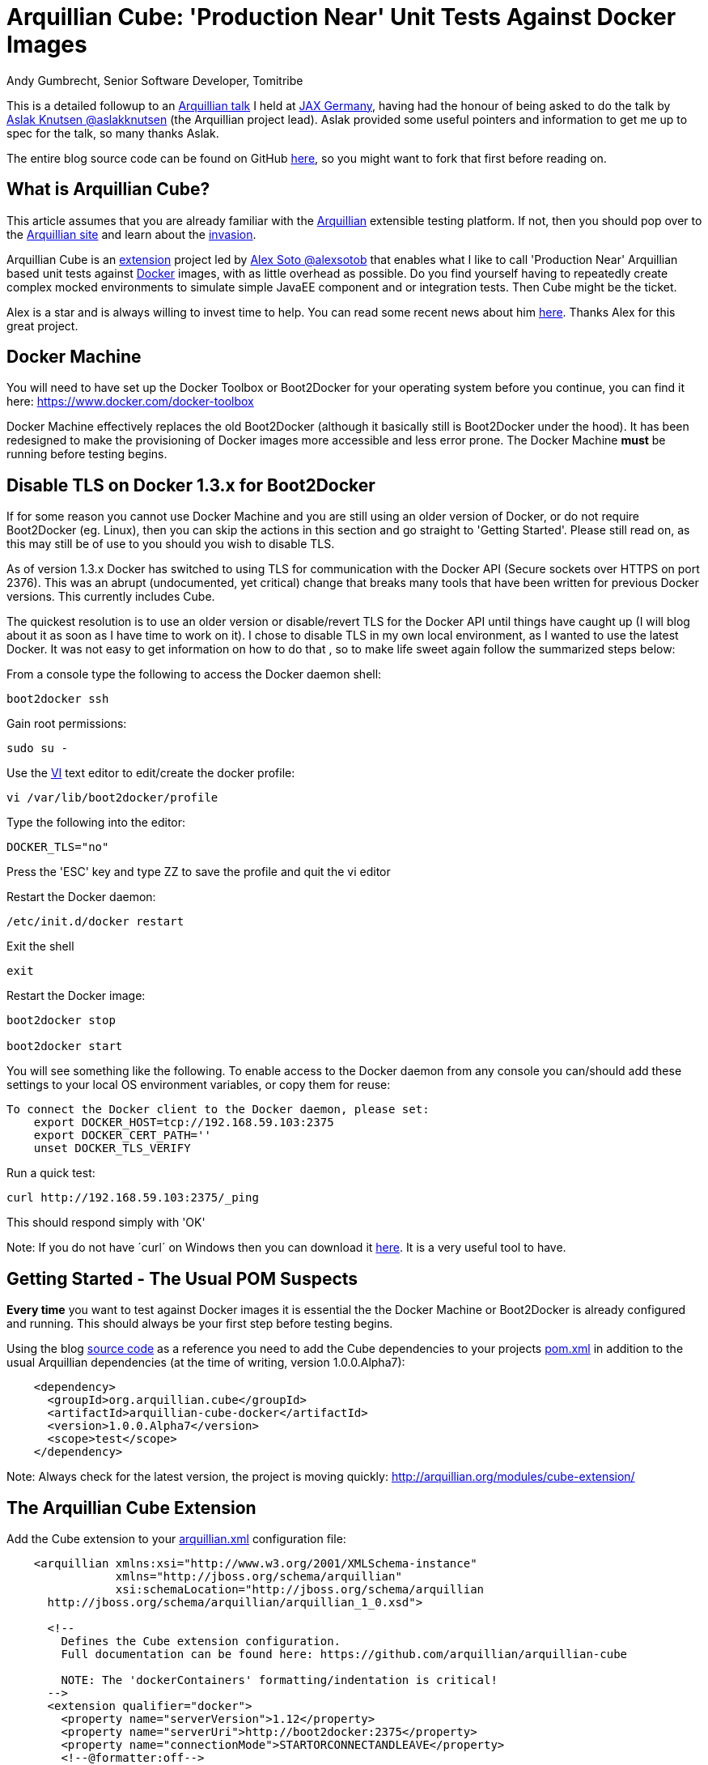 = Arquillian Cube: 'Production Near' Unit Tests Against Docker Images
Andy Gumbrecht, Senior Software Developer, Tomitribe

This is a detailed followup to an https://github.com/AndyGee/JAX/blob/master/slides/Apache_TomEE_Arquillian.pdf[Arquillian talk] I held
at https://jax.de/wjax2015/[JAX Germany], having had the honour of being asked to do the talk
by https://twitter.com/aslakknutsen[Aslak Knutsen @aslakknutsen] (the Arquillian project lead). Aslak provided some useful pointers
and information to get me up to spec for the talk, so many thanks Aslak.

The entire blog source code can be found on GitHub https://github.com/AndyGee/JAX/tree/master/arquillian-cube[here], so you might want to fork that
first before reading on.

== What is Arquillian Cube?

This article assumes that you are already familiar with the http://arquillian.org[Arquillian] extensible testing platform. If not, then you
should pop over to the http://arquillian.org[Arquillian site] and learn about the http://arquillian.org/invasion/[invasion].

Arquillian Cube is an http://arquillian.org/modules/cube-extension/[extension] project led by https://twitter.com/alexsotob[ Alex Soto @alexsotob]
that enables what I like to call 'Production Near' Arquillian based unit tests against https://www.docker.com/[Docker] images,
with as little overhead as possible. Do you find yourself having to repeatedly create complex mocked environments to simulate simple JavaEE
component and or integration tests. Then Cube might be the ticket.

Alex is a star and is always willing to invest time to help. You can read some recent news about him https://www.voxxed.com/blog/2015/06/arquillian-docker-and-testing-in-containers/[here].
Thanks Alex for this great project.

== Docker Machine

You will need to have set up the Docker Toolbox or Boot2Docker for your operating system before you continue, you can find it here: https://www.docker.com/docker-toolbox[https://www.docker.com/docker-toolbox]

Docker Machine effectively replaces the old Boot2Docker (although it basically still is Boot2Docker under the hood).
It has been redesigned to make the provisioning of Docker images more accessible and less error prone.
The Docker Machine *must* be running before testing begins.

== Disable TLS on Docker 1.3.x for Boot2Docker

If for some reason you cannot use Docker Machine and you are still using an older version of Docker, or do not require Boot2Docker (eg. Linux), then you can skip the actions in this section and go straight to 'Getting Started'.
Please still read on, as this may still be of use to you should you wish to disable TLS.

As of version 1.3.x Docker has switched to using TLS for communication with the Docker API (Secure sockets over HTTPS on port 2376).
This was an abrupt (undocumented, yet critical) change that breaks many tools that have been written for previous Docker versions.
This currently includes Cube.

The quickest resolution is to use an older version or disable/revert TLS for the Docker API until things have caught up (I will blog about it as soon as I have time to work on it).
I chose to disable TLS in my own local environment, as I wanted to use the latest Docker. It was not easy to get information on how to do that
, so to make life sweet again follow the summarized steps below:

From a console type the following to access the Docker daemon shell:
----
boot2docker ssh
----
Gain root permissions:
----
sudo su -
----
Use the http://www.freebsd.org/cgi/man.cgi?query=vi[VI] text editor to edit/create the docker profile:
----
vi /var/lib/boot2docker/profile
----

Type the following into the editor:
----
DOCKER_TLS="no"
----
Press the 'ESC' key and type ZZ to save the profile and quit the vi editor

Restart the Docker daemon:
----
/etc/init.d/docker restart
----

Exit the shell
----
exit
----
Restart the Docker image:
----
boot2docker stop

boot2docker start
----

You will see something like the following. To enable access to the Docker daemon from any console you can/should add these
settings to your local OS environment variables, or copy them for reuse:
----
To connect the Docker client to the Docker daemon, please set:
    export DOCKER_HOST=tcp://192.168.59.103:2375
    export DOCKER_CERT_PATH=''
    unset DOCKER_TLS_VERIFY
----

Run a quick test:
----
curl http://192.168.59.103:2375/_ping
----
This should respond simply with 'OK'

Note: If you do not have ´curl´ on Windows then you can download it http://curl.haxx.se/dlwiz/?type=bin&os=Win64[here]. It is a very useful
tool to have.

== Getting Started - The Usual POM Suspects

*Every time* you want to test against Docker images it is essential the the Docker Machine or Boot2Docker is already configured and running.
This should always be your first step before testing begins.

Using the blog https://github.com/AndyGee/JAX/tree/master/arquillian-cube[source code] as a reference you need to add the Cube
dependencies to your projects https://github.com/AndyGee/JAX/tree/master/arquillian-cube/pom.xml[pom.xml] in addition to the usual Arquillian dependencies (at the time of writing, version 1.0.0.Alpha7):
[source,xml]
----
    <dependency>
      <groupId>org.arquillian.cube</groupId>
      <artifactId>arquillian-cube-docker</artifactId>
      <version>1.0.0.Alpha7</version>
      <scope>test</scope>
    </dependency>
----

Note: Always check for the latest version, the project is moving quickly: http://arquillian.org/modules/cube-extension/[http://arquillian.org/modules/cube-extension/]

== The Arquillian Cube Extension

Add the Cube extension to your https://github.com/AndyGee/JAX/tree/master/arquillian-cube/src/test/resources/arquillian.xml[arquillian.xml] configuration file:

[source,xml]
----
    <arquillian xmlns:xsi="http://www.w3.org/2001/XMLSchema-instance"
                xmlns="http://jboss.org/schema/arquillian"
                xsi:schemaLocation="http://jboss.org/schema/arquillian
      http://jboss.org/schema/arquillian/arquillian_1_0.xsd">

      <!--
        Defines the Cube extension configuration.
        Full documentation can be found here: https://github.com/arquillian/arquillian-cube

        NOTE: The 'dockerContainers' formatting/indentation is critical!
      -->
      <extension qualifier="docker">
        <property name="serverVersion">1.12</property>
        <property name="serverUri">http://boot2docker:2375</property>
        <property name="connectionMode">STARTORCONNECTANDLEAVE</property>
        <!--@formatter:off-->
        <property name="dockerContainers">
          tomee:
            image: andygeede/webprofile
            await:
              strategy: static
              ip: 192.168.59.103
              ports: [8080, 8089]
              iterations: 100
            env: [JAVA_OPTS=-Djava.rmi.server.hostname=dockerServerIp -Dcom.sun.management.jmxremote.rmi.port=8088 -Dcom.sun.management.jmxremote.port=8089 -Dcom.sun.management.jmxremote.ssl=false -Dcom.sun.management.jmxremote.authenticate=false]
            portBindings: [8089/tcp,8088/tcp,8080->8080/tcp,5432/udp]
        </property>
         <!--@formatter:on-->
      </extension>

      <!--
        The qualifier name relates to the extension dockerContainers
        property 'tomee:'.
        As this example is using 'boot2docker' it is necessary to
        specify the ip-address. This is usually 192.168.59.103,
        boot2docker will display the actual ip-address on startup.
      -->
      <container qualifier="tomee" default="true">
        <configuration>
          <property name="host">192.168.59.103</property>
          <property name="httpPort">8080</property>
          <property name="deployerProperties">
            openejb.deployer.binaries.use=true
            java.naming.security.principal=tomee
            java.naming.security.credentials=unsecured
          </property>
        </configuration>
      </container>

    </arquillian>
----

There are many options available, simply too many to list in this article. I will address the most important options, but if
you want to expand on them then please visit the https://github.com/arquillian/arquillian-cube[Cube] site for the full range.

This specifies the docker API version. Cube is known to work with, and has been tested on, version 1.12
[source,xml]
----
    <property name="serverVersion">1.12</property>
----

This specifies the docker URI. I am using 'boot2docker', which will be resolved to the actual boot2docker IP-Address.
The port has also been changed from the default 2376 to reflect the changes made above (TLS), likewise the protocol (http rather than https).
[source,xml]
----
    <property name="serverUri">http://boot2docker:2375</property>
----

There are various connectionMode options, but I like this one as it bootstraps the docker image and leaves it running for super fast continuation tests.
If your tests change the state of the image then you may want to use the default option of STARTANDSTOP.
[source,xml]
----
    <property name="connectionMode">STARTORCONNECTANDLEAVE</property>
----

This is where we define options that relate directly to the docker image that is to be run for the tests.
It uses a YAML syntax, so formatting and indentations are absolutely critical - Make sure your IDE never reformats it.
The specified image was built using the dockerfile located https://github.com/AndyGee/JAX/blob/master/docker/Dockerfile[here]. It basically
fires up a TomEE instance and a PostgreSQL database server (I'll be showing you how to run persistence tests in my next blog).
[source,xml]
----
    <property name="dockerContainers">
      tomee:
        image: andygeede/webprofile
        ...
----

Note: The 'tomee:' property relates to the container qualifier:
[source,xml]
----
<container qualifier="tomee"
----

== Arquillian 'Production Near' Unit Test on a Dockerized Apache TomEE

With the environment in place we can now move on to creating a unit test. It will look and feel very similar to a standard Arquillian test, which
is of course the intended idea.

I am going to be testing the simple https://github.com/AndyGee/JAX/blob/master/arquillian-cube/src/main/java/com/tomitribe/cube/HelloWorldServlet.java[HelloWorldServlet.java] servlet.

The test class https://github.com/AndyGee/JAX/blob/master/arquillian-cube/src/test/java/com/tomitribe/ArquillianCubeTest.java[ArquillianCubeTest.java]
needs to run against the Arquillian test framework. This is done by annotating the test class with:
[source,java]
----
    @RunWith(Arquillian.class)
    public class ArquillianCubeTest {
----

Next I define a very simple (as simple as it gets) web application archive which will be deployed on the remote server. Specifying
@Deployment(testable = false) ensures that the archive is isolated from the actual test class, and is a truly remote deployment:
[source,java]
----
    @Deployment(testable = false)
    public static WebArchive create() {
        return ShrinkWrap.create(WebArchive.class, "hello.war").addClass(HelloWorldServlet.class);
    }
----

Now for the actual test. Adding the @RunAsClient annotation means that the body of the test will be run within the runtime of the client,
rather than being deployed and run on the remote server. This is as close to a production environment as we can get, hence the term 'Production Near'.
[source,java]
----
    @Test
    @RunAsClient
    public void test() throws IOException {
----

That is it. You can see the working example by cloning the blog code and running it.
----
git clone https://github.com/AndyGee/JAX.git arquillian
cd arquillian/arquillian-cube
mvn clean install
----

With this https://github.com/AndyGee/JAX[project], as a bonus, you will receive several other Arquillian examples ranging from simple to complex.

== Summary

I hope you have enjoyed reading and learning about Arquillian Cube. Cube is not intended to be a replacement for standard Arquillian tests,
rather it is to compliment the already powerful solution with real combined 'Production Near' functional, integration and unit tests.

The deployed Docker image can be built to represent a true mock of just about any production environment that can be easily shared with developers within
any enterprise organization. The burden of creating complex mocked environments for simple component and integration tests can be shifted away from individual
developers to a centralized and more maintainable environment.
